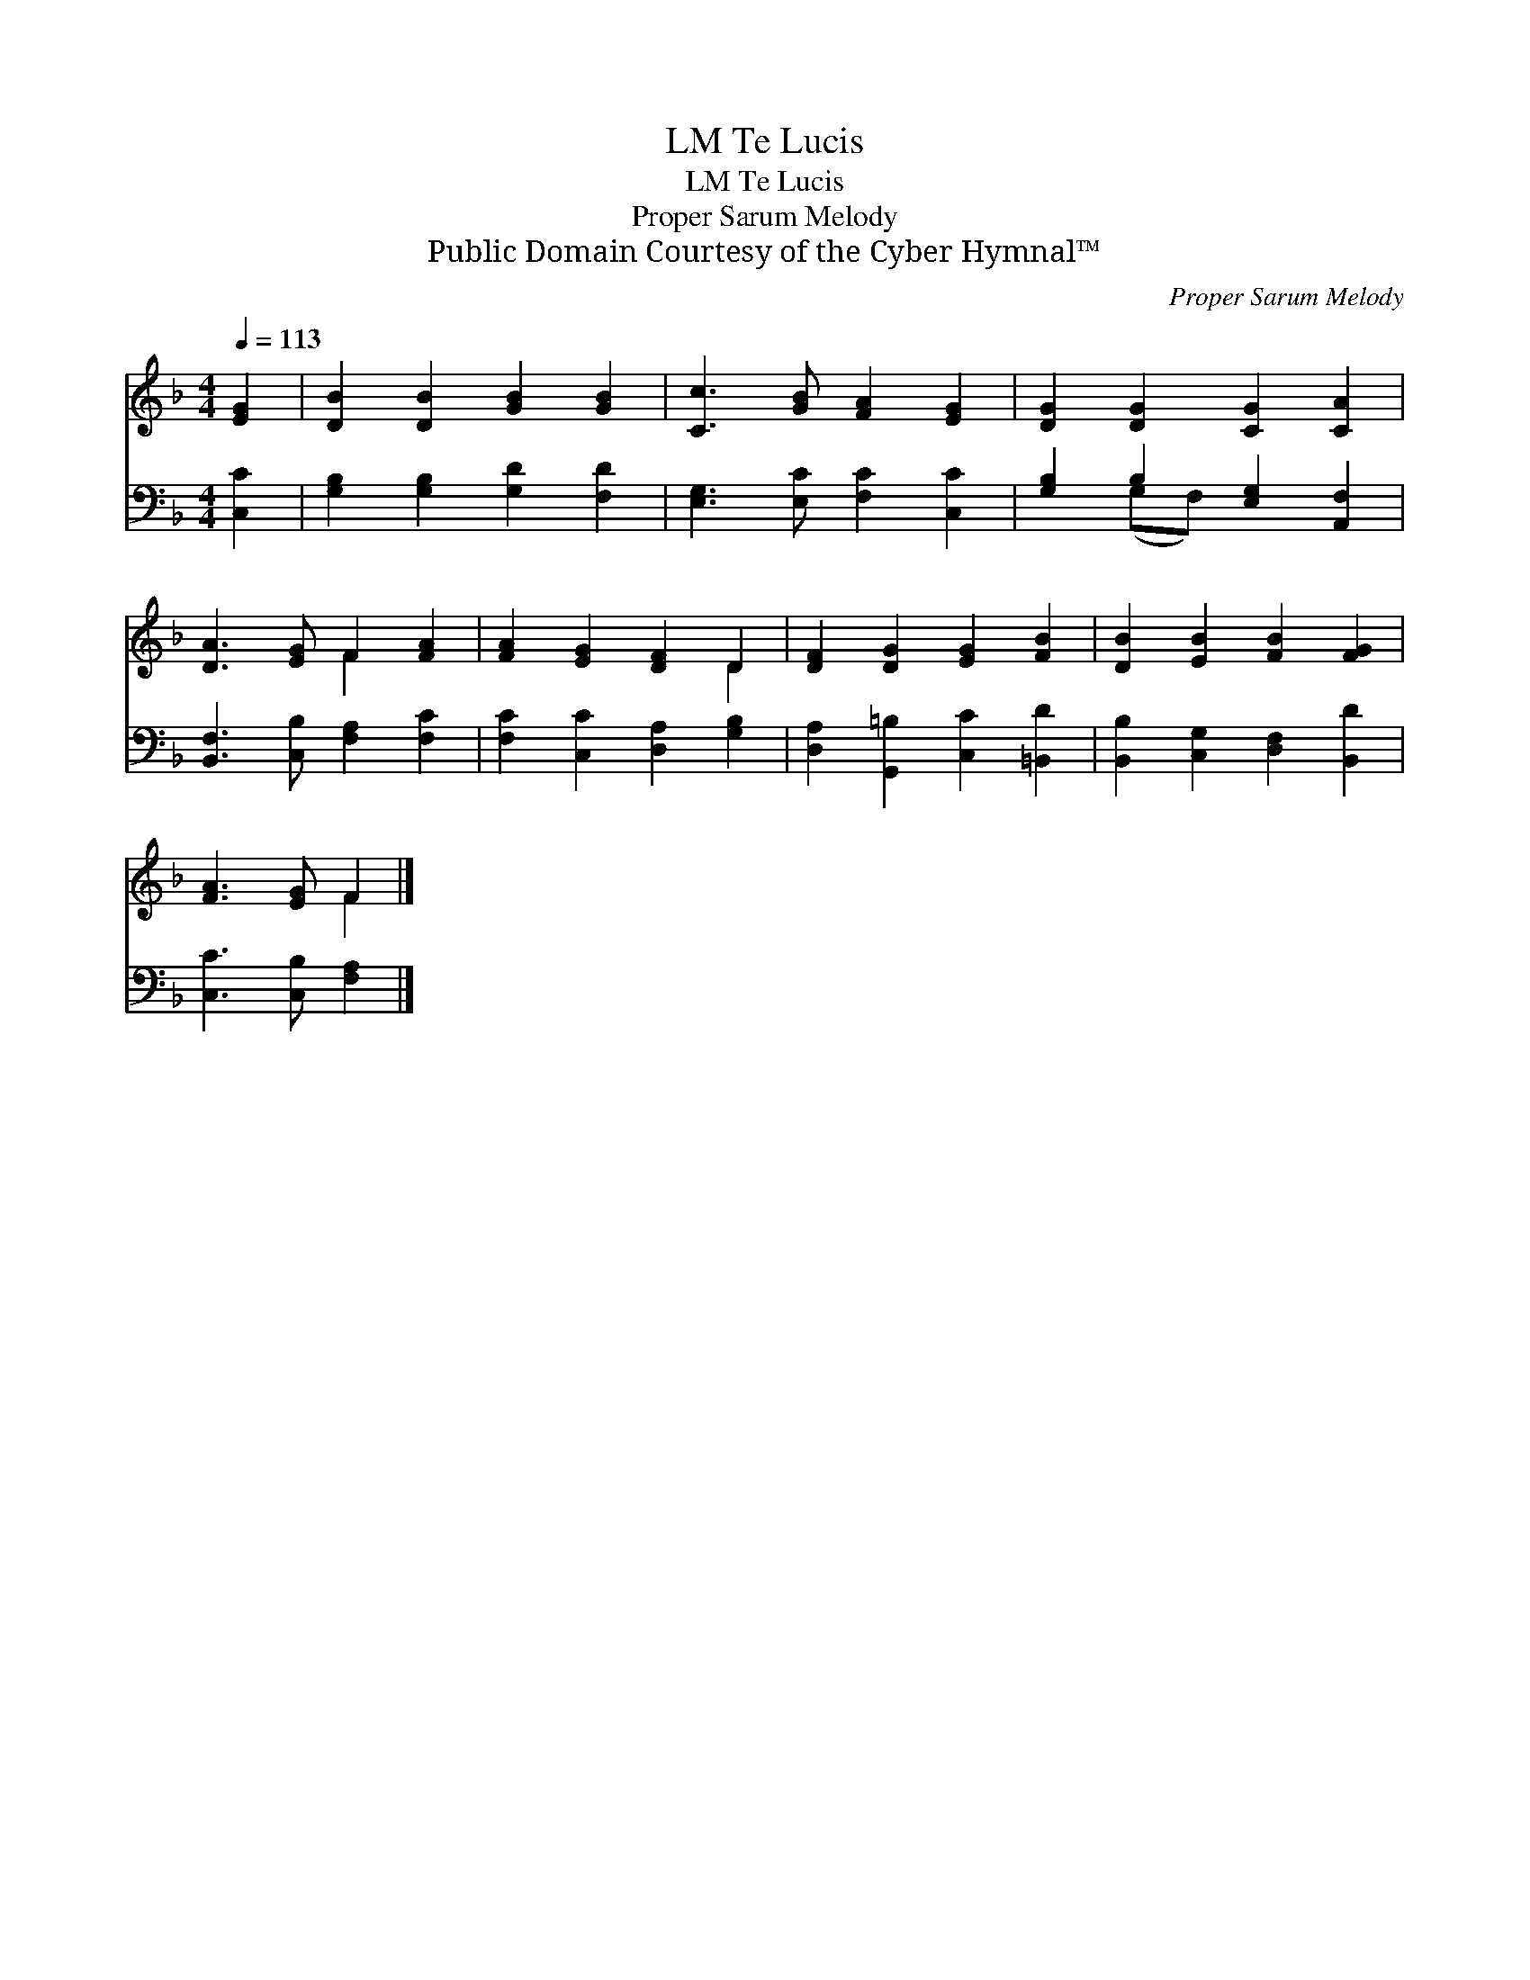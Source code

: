 X:1
T:Te Lucis, LM
T:Te Lucis, LM
T:Proper Sarum Melody
T:Public Domain Courtesy of the Cyber Hymnal™
C:Proper Sarum Melody
Z:Public Domain
Z:Courtesy of the Cyber Hymnal™
%%score ( 1 2 ) ( 3 4 )
L:1/8
Q:1/4=113
M:4/4
K:F
V:1 treble 
V:2 treble 
V:3 bass 
V:4 bass 
V:1
 [EG]2 | [DB]2 [DB]2 [GB]2 [GB]2 | [Cc]3 [GB] [FA]2 [EG]2 | [DG]2 [DG]2 [CG]2 [CA]2 | %4
 [DA]3 [EG] F2 [FA]2 | [FA]2 [EG]2 [DF]2 D2 | [DF]2 [DG]2 [EG]2 [FB]2 | [DB]2 [EB]2 [FB]2 [FG]2 | %8
 [FA]3 [EG] F2 |] %9
V:2
 x2 | x8 | x8 | x8 | x4 F2 x2 | x6 D2 | x8 | x8 | x4 F2 |] %9
V:3
 [C,C]2 | [G,B,]2 [G,B,]2 [G,D]2 [F,D]2 | [E,G,]3 [E,C] [F,C]2 [C,C]2 | %3
 [G,B,]2 B,2 [E,G,]2 [A,,F,]2 | [B,,F,]3 [C,B,] [F,A,]2 [F,C]2 | [F,C]2 [C,C]2 [D,A,]2 [G,B,]2 | %6
 [D,A,]2 [G,,=B,]2 [C,C]2 [=B,,D]2 | [B,,B,]2 [C,G,]2 [D,F,]2 [B,,D]2 | [C,C]3 [C,B,] [F,A,]2 |] %9
V:4
 x2 | x8 | x8 | x2 (G,F,) x4 | x8 | x8 | x8 | x8 | x6 |] %9

